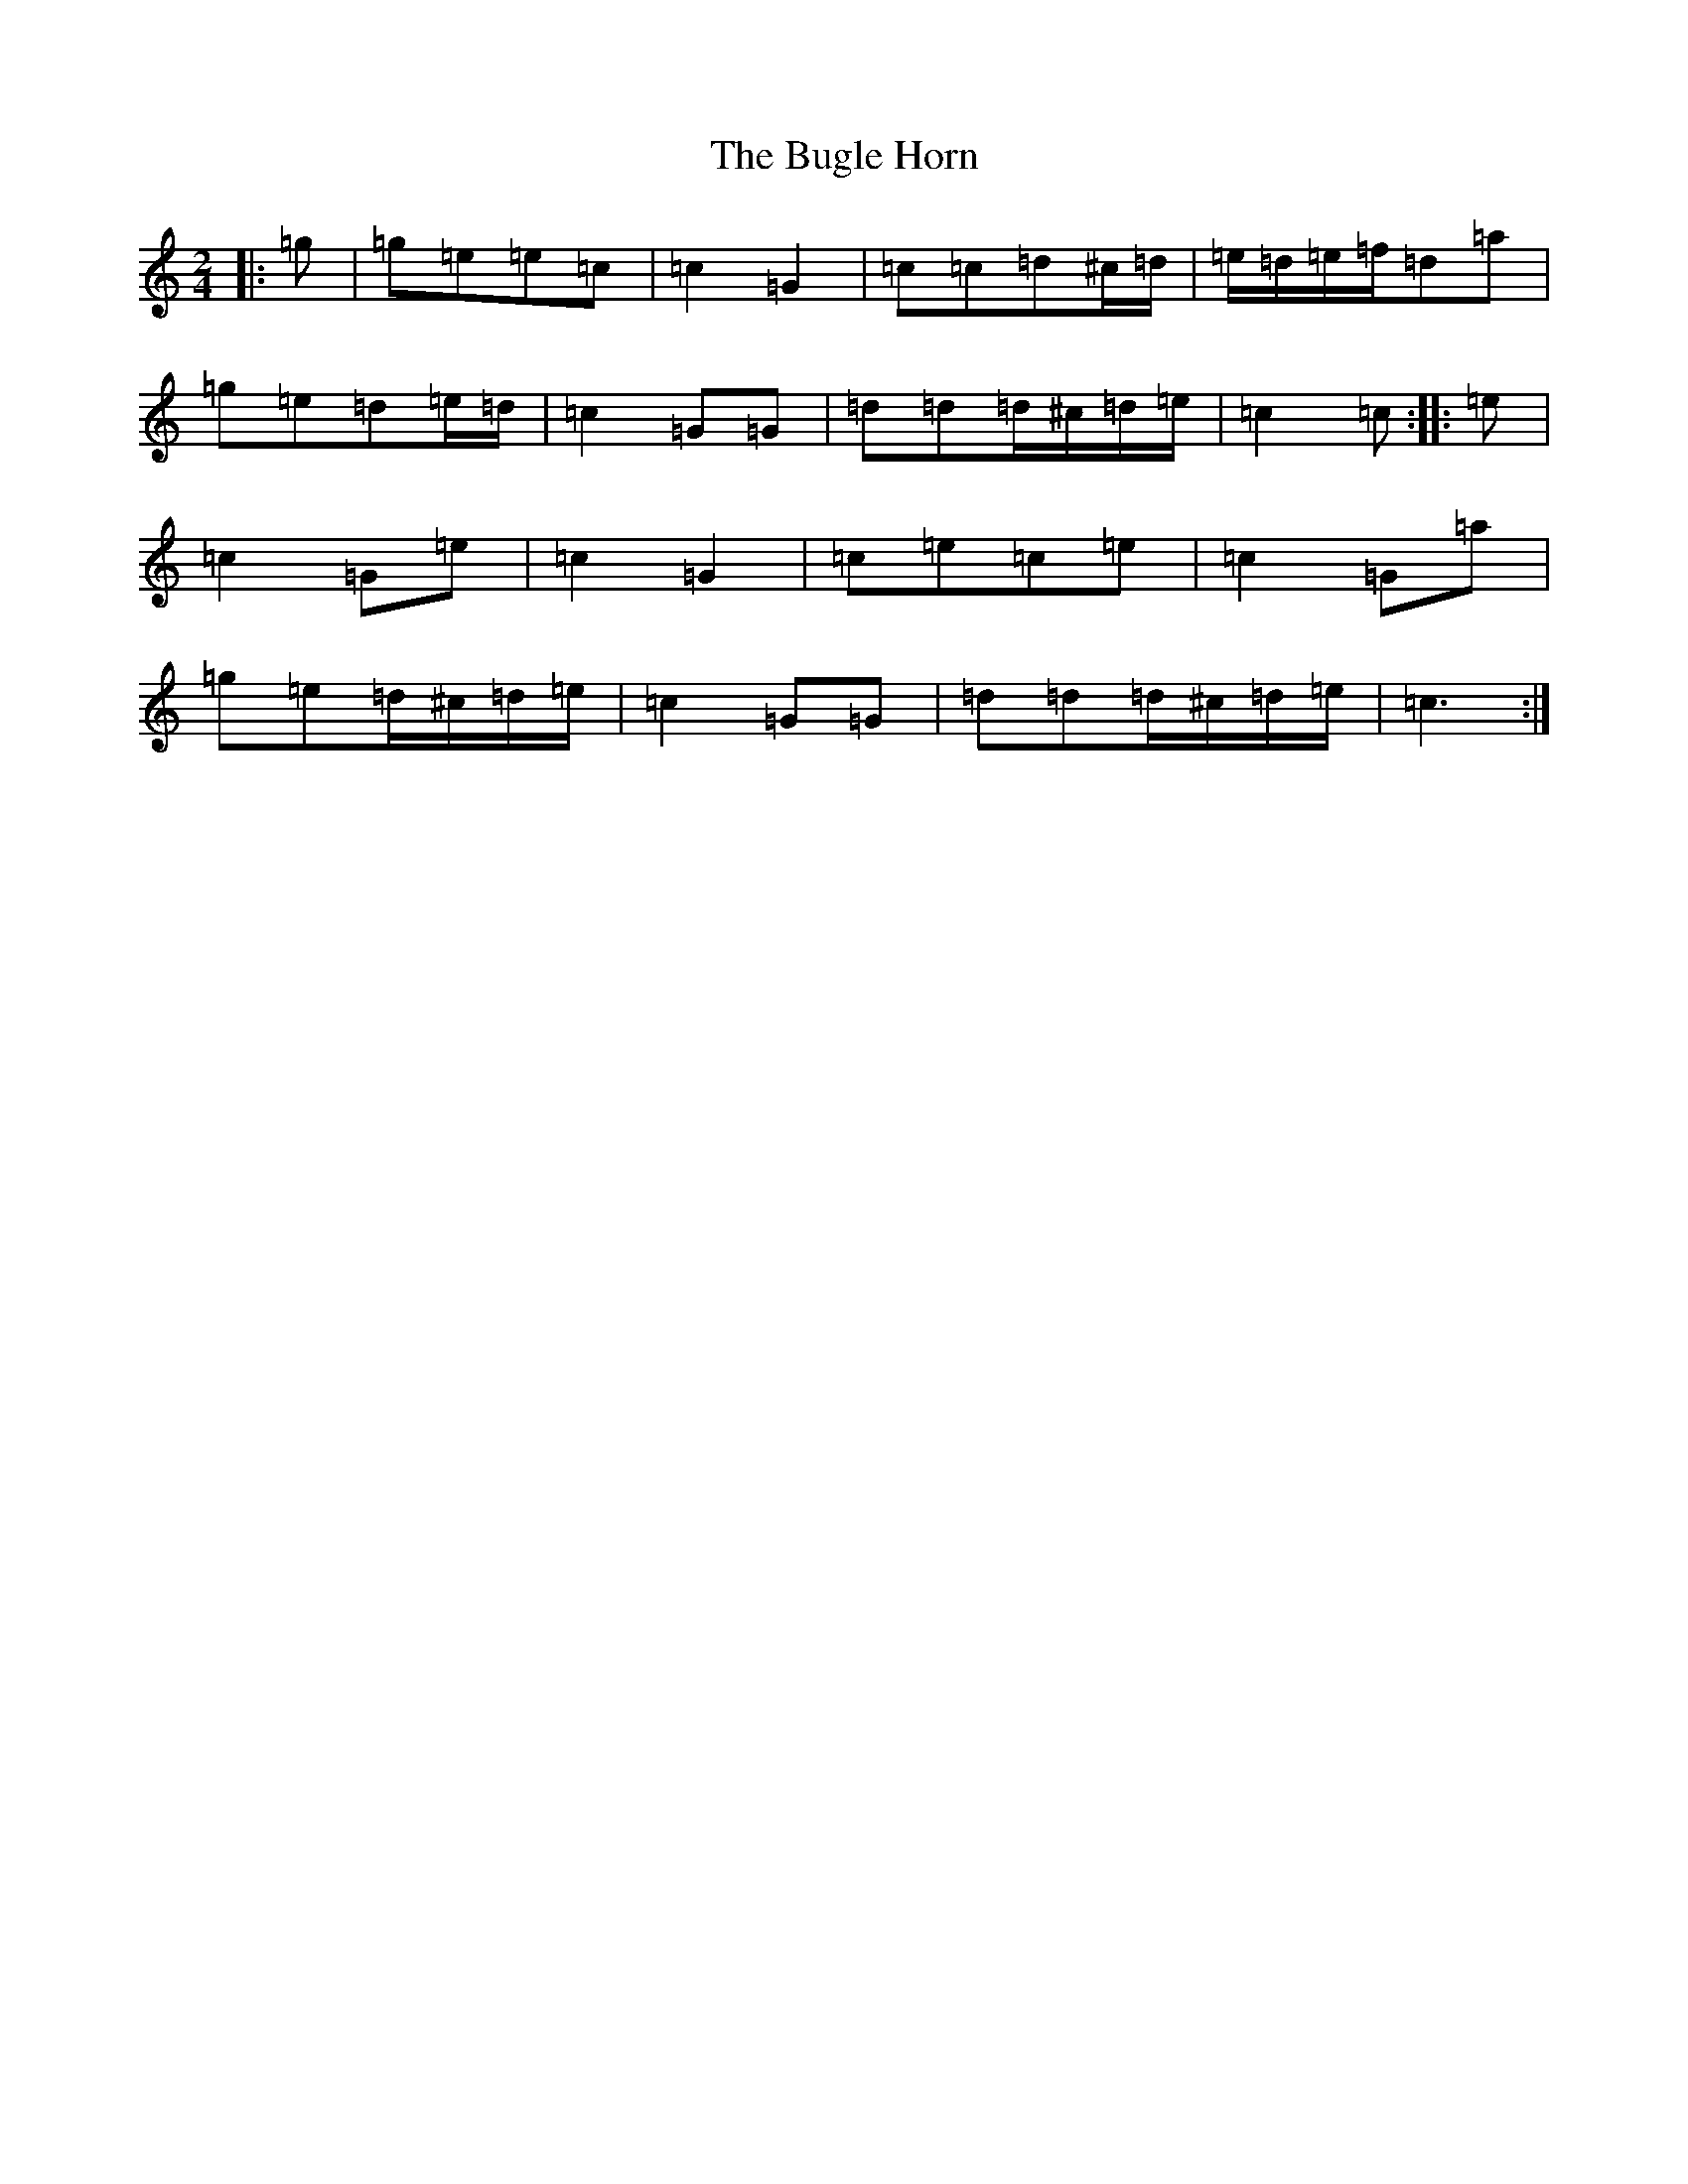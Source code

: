 X: 2800
T: Bugle Horn, The
S: https://thesession.org/tunes/8140#setting8140
R: polka
M:2/4
L:1/8
K: C Major
|:=g|=g=e=e=c|=c2=G2|=c=c=d^c/2=d/2|=e/2=d/2=e/2=f/2=d=a|=g=e=d=e/2=d/2|=c2=G=G|=d=d=d/2^c/2=d/2=e/2|=c2=c:||:=e|=c2=G=e|=c2=G2|=c=e=c=e|=c2=G=a|=g=e=d/2^c/2=d/2=e/2|=c2=G=G|=d=d=d/2^c/2=d/2=e/2|=c3:|
